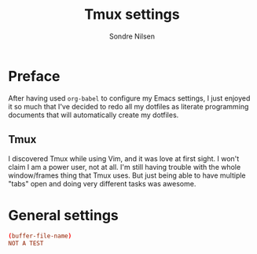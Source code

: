 #+TITLE: Tmux settings
#+AUTHOR: Sondre Nilsen
#+EMAIL: nilsen.sondre@gmail.com
#+PROPERTY: tangle "~/.dotfiles/tmux.conf"

* Preface
After having used ~org-babel~ to configure my Emacs settings, I just enjoyed it
so much that I've decided to redo all my dotfiles as literate programming
documents that will automatically create my dotfiles.

** Tmux
I discovered Tmux while using Vim, and it was love at first sight. I won't
claim I am a power user, not at all. I'm still having trouble with the whole
window/frames thing that Tmux uses. But just being able to have multiple "tabs"
open and doing very different tasks was awesome.
* General settings
#+BEGIN_SRC conf
  (buffer-file-name)
  NOT A TEST
#+END_SRC
